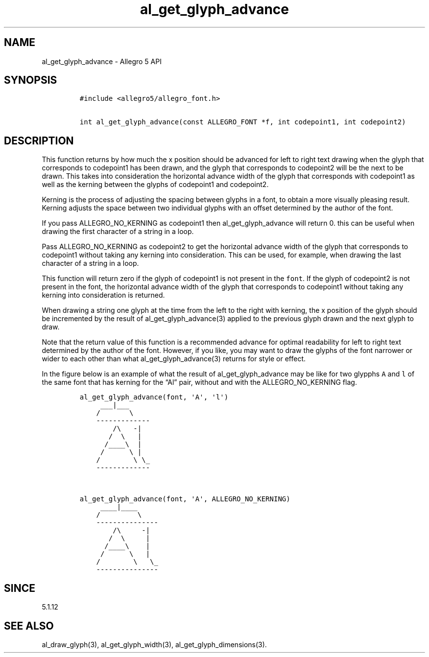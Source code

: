 .\" Automatically generated by Pandoc 3.1.3
.\"
.\" Define V font for inline verbatim, using C font in formats
.\" that render this, and otherwise B font.
.ie "\f[CB]x\f[]"x" \{\
. ftr V B
. ftr VI BI
. ftr VB B
. ftr VBI BI
.\}
.el \{\
. ftr V CR
. ftr VI CI
. ftr VB CB
. ftr VBI CBI
.\}
.TH "al_get_glyph_advance" "3" "" "Allegro reference manual" ""
.hy
.SH NAME
.PP
al_get_glyph_advance - Allegro 5 API
.SH SYNOPSIS
.IP
.nf
\f[C]
#include <allegro5/allegro_font.h>

int al_get_glyph_advance(const ALLEGRO_FONT *f, int codepoint1, int codepoint2)
\f[R]
.fi
.SH DESCRIPTION
.PP
This function returns by how much the x position should be advanced for
left to right text drawing when the glyph that corresponds to codepoint1
has been drawn, and the glyph that corresponds to codepoint2 will be the
next to be drawn.
This takes into consideration the horizontal advance width of the glyph
that corresponds with codepoint1 as well as the kerning between the
glyphs of codepoint1 and codepoint2.
.PP
Kerning is the process of adjusting the spacing between glyphs in a
font, to obtain a more visually pleasing result.
Kerning adjusts the space between two individual glyphs with an offset
determined by the author of the font.
.PP
If you pass ALLEGRO_NO_KERNING as codepoint1 then al_get_glyph_advance
will return 0.
this can be useful when drawing the first character of a string in a
loop.
.PP
Pass ALLEGRO_NO_KERNING as codepoint2 to get the horizontal advance
width of the glyph that corresponds to codepoint1 without taking any
kerning into consideration.
This can be used, for example, when drawing the last character of a
string in a loop.
.PP
This function will return zero if the glyph of codepoint1 is not present
in the \f[V]font\f[R].
If the glyph of codepoint2 is not present in the font, the horizontal
advance width of the glyph that corresponds to codepoint1 without taking
any kerning into consideration is returned.
.PP
When drawing a string one glyph at the time from the left to the right
with kerning, the x position of the glyph should be incremented by the
result of al_get_glyph_advance(3) applied to the previous glyph drawn
and the next glyph to draw.
.PP
Note that the return value of this function is a recommended advance for
optimal readability for left to right text determined by the author of
the font.
However, if you like, you may want to draw the glyphs of the font
narrower or wider to each other than what al_get_glyph_advance(3)
returns for style or effect.
.PP
In the figure below is an example of what the result of
al_get_glyph_advance may be like for two glypphs \f[V]A\f[R] and
\f[V]l\f[R] of the same font that has kerning for the \[lq]Al\[rq] pair,
without and with the ALLEGRO_NO_KERNING flag.
.IP
.nf
\f[C]
al_get_glyph_advance(font, \[aq]A\[aq], \[aq]l\[aq])
     ___|___                  
    /       \[rs]  
    -------------            
        /\[rs]   -|  
       /  \[rs]   |
      /____\[rs]  |
     /      \[rs] |
    /        \[rs] \[rs]_             
    -------------
    
    
al_get_glyph_advance(font, \[aq]A\[aq], ALLEGRO_NO_KERNING)
     ____|____
    /         \[rs]  
    ---------------
        /\[rs]     -|  
       /  \[rs]     |
      /____\[rs]    |
     /      \[rs]   |
    /        \[rs]   \[rs]_             
    ---------------
\f[R]
.fi
.SH SINCE
.PP
5.1.12
.SH SEE ALSO
.PP
al_draw_glyph(3), al_get_glyph_width(3), al_get_glyph_dimensions(3).

